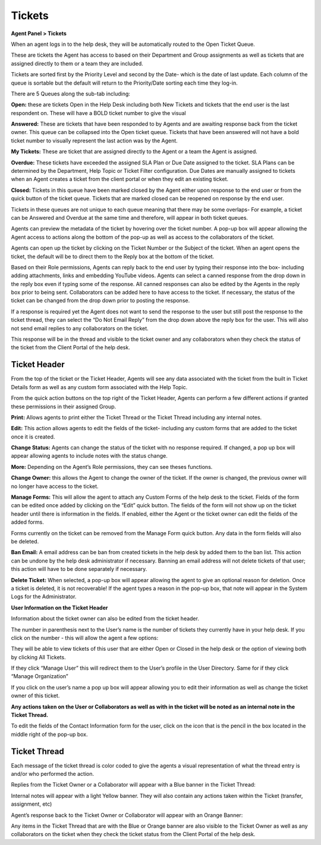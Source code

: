 Tickets
=======

**Agent Panel > Tickets**

When an agent logs in to the help desk, they will be automatically routed to the Open Ticket Queue.

.. image:: ../../_static/images/agent_tickets_ticket_ticketQueue.png
  :alt: Ticket Queue

These are tickets the Agent has access to based on their Department and Group assignments as well as tickets that are assigned directly to them or a team they are included.

Tickets are sorted first by the Priority Level and second by the Date- which is the date of last update. Each column of the queue is sortable but the default will return to the Priority/Date sorting each time they log-in.

There are 5 Queues along the sub-tab including:

**Open:** these are tickets Open in the Help Desk including both New Tickets and tickets that the end user is the last respondent on. These will have a BOLD ticket number to give the visual

**Answered:** These are tickets that have been responded to by Agents and are awaiting response back from the ticket owner. This queue can be collapsed into the Open ticket queue. Tickets that have been answered will not have a bold ticket number to visually represent the last action was by the Agent.

**My Tickets:** These are ticket that are assigned directly to the Agent or a team the Agent is assigned.

**Overdue:** These tickets have exceeded the assigned SLA Plan or Due Date assigned to the ticket. SLA Plans can be determined by the Department, Help Topic or Ticket Filter configuration. Due Dates are manually assigned to tickets when an Agent creates a ticket from the client portal or when they edit an existing ticket.

**Closed:** Tickets in this queue have been marked closed by the Agent either upon response to the end user or from the quick button of the ticket queue. Tickets that are marked closed can be reopened on response by the end user.

Tickets in these queues are not unique to each queue meaning that there may be some overlaps- For example, a ticket can be Answered and Overdue at the same time and therefore, will appear in both ticket queues.

Agents can preview the metadata of the ticket by hovering over the ticket number. A pop-up box will appear allowing the Agent access to actions along the bottom of the pop-up as well as access to the collaborators of the ticket.

.. image:: ../../_static/images/agent_tickets_ticket_ticketPreview.png
  :alt: Ticket Preview

Agents can open up the ticket by clicking on the Ticket Number or the Subject of the ticket. When an agent opens the ticket, the default will be to direct them to the Reply box at the bottom of the ticket.

.. image:: ../../_static/images/agent_tickets_ticket_ticketReply.png
  :alt: Ticket Reply Box

Based on their Role permissions, Agents can reply back to the end user by typing their response into the box- including adding attachments, links and embedding YouTube videos. Agents can select a canned response from the drop down in the reply box even if typing some of the response. All canned responses can also be edited by the Agents in the reply box prior to being sent. Collaborators can be added here to have access to the ticket. If necessary, the status of the ticket can be changed from the drop down prior to posting the response.

If a response is required yet the Agent does not want to send the response to the user but still post the response to the ticket thread, they can select the “Do Not Email Reply” from the drop down above the reply box for the user. This will also not send email replies to any collaborators on the ticket.

.. image:: ../../_static/images/agent_tickets_ticket_ticketReplyTo.png
  :alt: Ticket Reply To

This response will be in the thread and visible to the ticket owner and any collaborators when they check the status of the ticket from the Client Portal of the help desk.


Ticket Header
-------------

From the top of the ticket or the Ticket Header, Agents will see any data associated with the ticket from the built in Ticket Details form as well as any custom form associated with the Help Topic.

.. image:: ../../_static/images/agent_tickets_ticket_ticketHeader.png
  :alt: Ticket Header

From the quick action buttons on the top right of the Ticket Header, Agents can perform a few different actions if granted these permissions in their assigned Group.

**Print:** Allows agents to print either the Ticket Thread or the Ticket Thread including any internal notes.

**Edit:** This action allows agents to edit the fields of the ticket- including any custom forms that are added to the ticket once it is created.

**Change Status:** Agents can change the status of the ticket with no response required. If changed, a pop up box will appear allowing agents to include notes with the status change.

**More:**  Depending on the Agent’s Role permissions, they can see theses functions.

.. image:: ../../_static/images/agent_tickets_ticket_moreOptions.png
  :alt: More Options

**Change Owner:** this allows the Agent to change the owner of the ticket. If the owner is changed, the previous owner will no longer have access to the ticket.

**Manage Forms:** This will allow the agent to attach any Custom Forms of the help desk to the ticket. Fields of the form can be edited once added by clicking on the “Edit” quick button. The fields of the form will not show up on the ticket header until there is information in the fields. If enabled, either the Agent or the ticket owner can edit the fields of the added forms.

Forms currently on the ticket can be removed from the Manage Form quick button. Any data in the form fields will also be deleted.

**Ban Email:** A email address can be ban from created tickets in the help desk by added them to the ban list. This action can be undone by the help desk administrator if necessary.  Banning an email address will not delete tickets of that user; this action will have to be done separately if necessary.

**Delete Ticket:** When selected, a pop-up box will appear allowing the agent to give an optional reason for deletion. Once a ticket is deleted, it is not recoverable! If the agent types a reason in the pop-up box, that note will appear in the System Logs for the Administrator.

**User Information on the Ticket Header**

Information about the ticket owner can also be edited from the ticket header.

.. image:: ../../_static/images/agent_tickets_ticket_userHeader.png
  :alt: User Header

The number in parenthesis next to the User’s name is the number of tickets they currently have in your help desk. If you click on the number - this will allow the agent a few options:

.. image:: ../../_static/images/agent_tickets_ticket_userMore.png
  :alt: User More

They will be able to view tickets of this user that are either Open or Closed in the help desk or the option of viewing both by clicking All Tickets.

If they click “Manage User” this will redirect them to the User’s profile in the User Directory. Same for if they click “Manage Organization”

If you click on the user’s name a pop up box will appear allowing you to edit their information as well as change the ticket owner of this ticket.

**Any actions taken on the User or Collaborators as well as with in the ticket will be noted as an internal note in the Ticket Thread.**

.. image:: ../../_static/images/agent_tickets_ticket_userInformation.png
  :alt: User Information

To edit the fields of the Contact Information form for the user, click on the icon that is the pencil in the box located in the middle right of the pop-up box.


Ticket Thread
-------------

Each message of the ticket thread is color coded to give the agents a visual representation of what the thread entry is and/or who performed the action.

Replies from the Ticket Owner or a Collaborator will appear with a Blue banner in the Ticket Thread:

.. image:: ../../_static/images/agent_tickets_ticket_userReply.png
  :alt: User Reply

Internal notes will appear with a light Yellow banner. They will also contain any actions taken within the Ticket (transfer, assignment, etc)

.. image:: ../../_static/images/agent_tickets_ticket_internalNote.png
  :alt: Internal Note

Agent’s response back to the Ticket Owner or Collaborator will appear with an Orange Banner:

.. image:: ../../_static/images/agent_tickets_ticket_agentReply.png
  :alt: Agent Reply

Any items in the Ticket Thread that are with the Blue or Orange banner are also visible to the Ticket Owner as well as any collaborators on the ticket when they check the ticket status from the Client Portal of the help desk.
